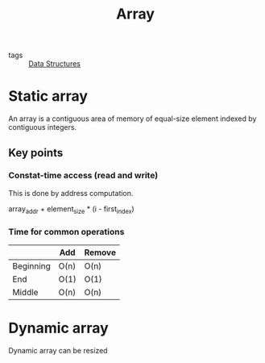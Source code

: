 #+title: Array

- tags :: [[file:20201124134853-data_structures.org][Data Structures]]

* Static array
An array is a contiguous area of memory of equal-size element indexed by contiguous integers.

** Key points

*** Constat-time access (read and write)

This is done by address computation.

array_addr + element_size * (i - first_index)

*** Time for common operations

|           | Add  | Remove |
|-----------+------+--------|
| Beginning | O(n) | O(n)   |
| End       | O(1) | O(1)   |
| Middle    | O(n) | O(n)   |


* Dynamic array

Dynamic array can be resized



